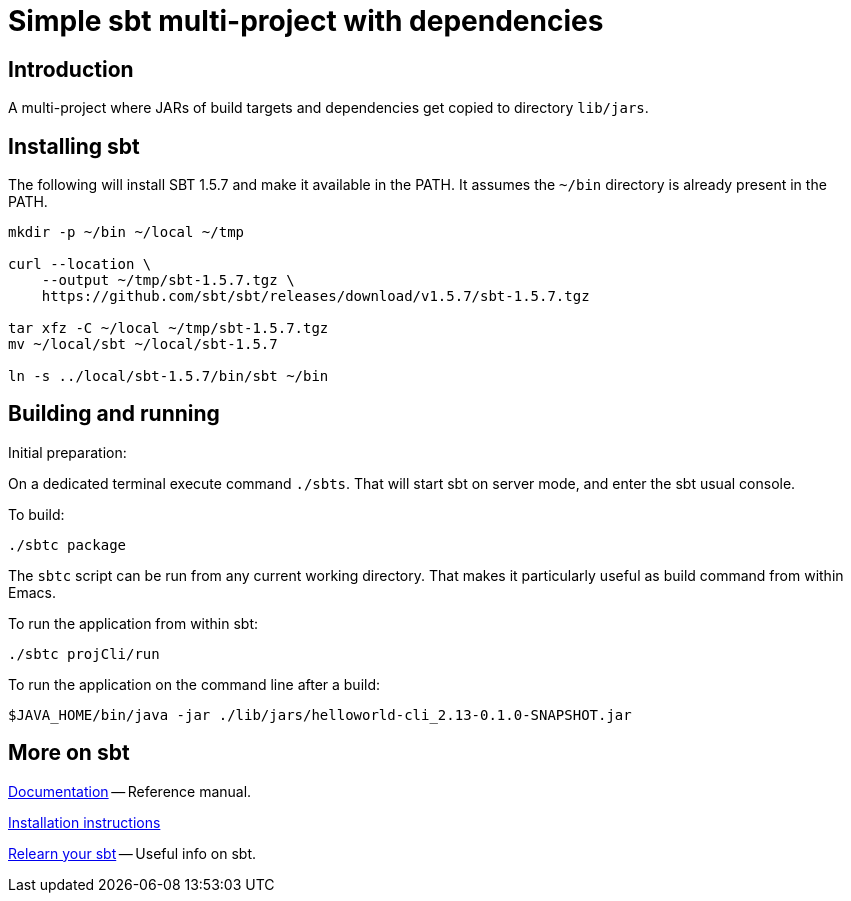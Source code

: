 = Simple sbt multi-project with dependencies



== Introduction

A multi-project where JARs of build targets and dependencies get
copied to directory `lib/jars`.


== Installing sbt

The following will install SBT 1.5.7 and make it available in the
PATH. It assumes the `~/bin` directory is already present in the PATH.

----
mkdir -p ~/bin ~/local ~/tmp

curl --location \
    --output ~/tmp/sbt-1.5.7.tgz \
    https://github.com/sbt/sbt/releases/download/v1.5.7/sbt-1.5.7.tgz

tar xfz -C ~/local ~/tmp/sbt-1.5.7.tgz
mv ~/local/sbt ~/local/sbt-1.5.7

ln -s ../local/sbt-1.5.7/bin/sbt ~/bin
----


== Building and running

Initial preparation:

On a dedicated terminal execute command `./sbts`. That will start sbt
on server mode, and enter the sbt usual console.

To build:

----
./sbtc package
----

The `sbtc` script can be run from any current working directory. That
makes it particularly useful as build command from within Emacs.


To run the application from within sbt:

----
./sbtc projCli/run
----


To run the application on the command line after a build:

----
$JAVA_HOME/bin/java -jar ./lib/jars/helloworld-cli_2.13-0.1.0-SNAPSHOT.jar
----


== More on sbt

https://www.scala-sbt.org/1.x/docs/index.html[Documentation] --
Reference manual.

https://www.scala-sbt.org/1.x/docs/Installing-sbt-on-Linux.html[Installation
instructions]

https://kubuszok.com/2018/relearn-your-sbt/[Relearn your sbt] -- Useful info on sbt.
